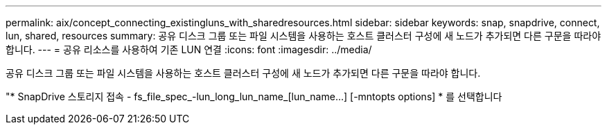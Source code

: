 ---
permalink: aix/concept_connecting_existingluns_with_sharedresources.html 
sidebar: sidebar 
keywords: snap, snapdrive, connect, lun, shared, resources 
summary: 공유 디스크 그룹 또는 파일 시스템을 사용하는 호스트 클러스터 구성에 새 노드가 추가되면 다른 구문을 따라야 합니다. 
---
= 공유 리소스를 사용하여 기존 LUN 연결
:icons: font
:imagesdir: ../media/


[role="lead"]
공유 디스크 그룹 또는 파일 시스템을 사용하는 호스트 클러스터 구성에 새 노드가 추가되면 다른 구문을 따라야 합니다.

"* SnapDrive 스토리지 접속 - fs_file_spec_-lun_long_lun_name_[lun_name...] [-mntopts options] * 를 선택합니다
